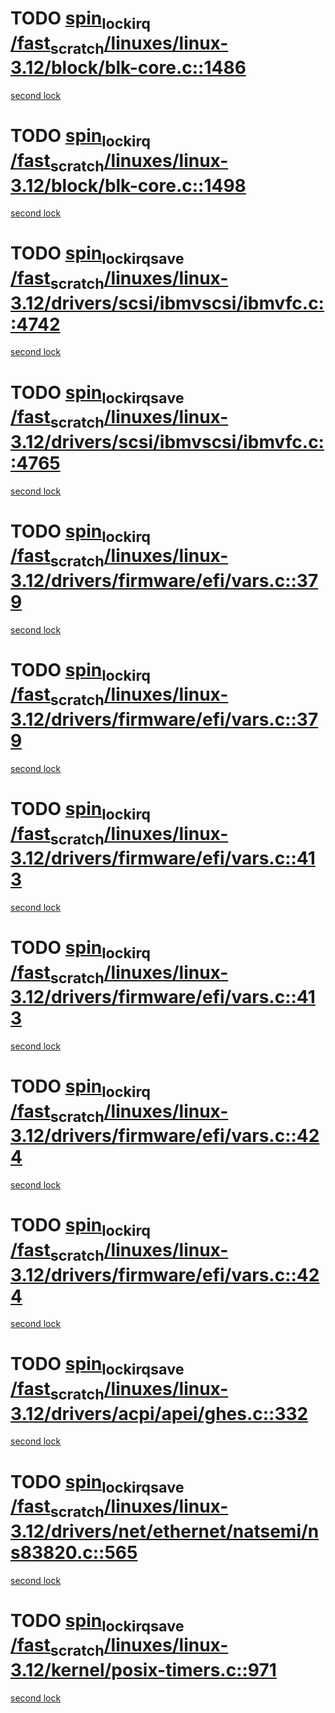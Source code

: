 * TODO [[view:/fast_scratch/linuxes/linux-3.12/block/blk-core.c::face=ovl-face1::linb=1486::colb=2::cole=15][spin_lock_irq /fast_scratch/linuxes/linux-3.12/block/blk-core.c::1486]]
[[view:/fast_scratch/linuxes/linux-3.12/block/blk-core.c::face=ovl-face2::linb=1565::colb=2::cole=15][second lock]]
* TODO [[view:/fast_scratch/linuxes/linux-3.12/block/blk-core.c::face=ovl-face1::linb=1498::colb=1::cole=14][spin_lock_irq /fast_scratch/linuxes/linux-3.12/block/blk-core.c::1498]]
[[view:/fast_scratch/linuxes/linux-3.12/block/blk-core.c::face=ovl-face2::linb=1565::colb=2::cole=15][second lock]]
* TODO [[view:/fast_scratch/linuxes/linux-3.12/drivers/scsi/ibmvscsi/ibmvfc.c::face=ovl-face1::linb=4742::colb=1::cole=18][spin_lock_irqsave /fast_scratch/linuxes/linux-3.12/drivers/scsi/ibmvscsi/ibmvfc.c::4742]]
[[view:/fast_scratch/linuxes/linux-3.12/drivers/scsi/ibmvscsi/ibmvfc.c::face=ovl-face2::linb=4765::colb=4::cole=21][second lock]]
* TODO [[view:/fast_scratch/linuxes/linux-3.12/drivers/scsi/ibmvscsi/ibmvfc.c::face=ovl-face1::linb=4765::colb=4::cole=21][spin_lock_irqsave /fast_scratch/linuxes/linux-3.12/drivers/scsi/ibmvscsi/ibmvfc.c::4765]]
[[view:/fast_scratch/linuxes/linux-3.12/drivers/scsi/ibmvscsi/ibmvfc.c::face=ovl-face2::linb=4765::colb=4::cole=21][second lock]]
* TODO [[view:/fast_scratch/linuxes/linux-3.12/drivers/firmware/efi/vars.c::face=ovl-face1::linb=379::colb=1::cole=14][spin_lock_irq /fast_scratch/linuxes/linux-3.12/drivers/firmware/efi/vars.c::379]]
[[view:/fast_scratch/linuxes/linux-3.12/drivers/firmware/efi/vars.c::face=ovl-face2::linb=413::colb=5::cole=18][second lock]]
* TODO [[view:/fast_scratch/linuxes/linux-3.12/drivers/firmware/efi/vars.c::face=ovl-face1::linb=379::colb=1::cole=14][spin_lock_irq /fast_scratch/linuxes/linux-3.12/drivers/firmware/efi/vars.c::379]]
[[view:/fast_scratch/linuxes/linux-3.12/drivers/firmware/efi/vars.c::face=ovl-face2::linb=424::colb=4::cole=17][second lock]]
* TODO [[view:/fast_scratch/linuxes/linux-3.12/drivers/firmware/efi/vars.c::face=ovl-face1::linb=413::colb=5::cole=18][spin_lock_irq /fast_scratch/linuxes/linux-3.12/drivers/firmware/efi/vars.c::413]]
[[view:/fast_scratch/linuxes/linux-3.12/drivers/firmware/efi/vars.c::face=ovl-face2::linb=413::colb=5::cole=18][second lock]]
* TODO [[view:/fast_scratch/linuxes/linux-3.12/drivers/firmware/efi/vars.c::face=ovl-face1::linb=413::colb=5::cole=18][spin_lock_irq /fast_scratch/linuxes/linux-3.12/drivers/firmware/efi/vars.c::413]]
[[view:/fast_scratch/linuxes/linux-3.12/drivers/firmware/efi/vars.c::face=ovl-face2::linb=424::colb=4::cole=17][second lock]]
* TODO [[view:/fast_scratch/linuxes/linux-3.12/drivers/firmware/efi/vars.c::face=ovl-face1::linb=424::colb=4::cole=17][spin_lock_irq /fast_scratch/linuxes/linux-3.12/drivers/firmware/efi/vars.c::424]]
[[view:/fast_scratch/linuxes/linux-3.12/drivers/firmware/efi/vars.c::face=ovl-face2::linb=413::colb=5::cole=18][second lock]]
* TODO [[view:/fast_scratch/linuxes/linux-3.12/drivers/firmware/efi/vars.c::face=ovl-face1::linb=424::colb=4::cole=17][spin_lock_irq /fast_scratch/linuxes/linux-3.12/drivers/firmware/efi/vars.c::424]]
[[view:/fast_scratch/linuxes/linux-3.12/drivers/firmware/efi/vars.c::face=ovl-face2::linb=424::colb=4::cole=17][second lock]]
* TODO [[view:/fast_scratch/linuxes/linux-3.12/drivers/acpi/apei/ghes.c::face=ovl-face1::linb=332::colb=3::cole=20][spin_lock_irqsave /fast_scratch/linuxes/linux-3.12/drivers/acpi/apei/ghes.c::332]]
[[view:/fast_scratch/linuxes/linux-3.12/drivers/acpi/apei/ghes.c::face=ovl-face2::linb=332::colb=3::cole=20][second lock]]
* TODO [[view:/fast_scratch/linuxes/linux-3.12/drivers/net/ethernet/natsemi/ns83820.c::face=ovl-face1::linb=565::colb=2::cole=19][spin_lock_irqsave /fast_scratch/linuxes/linux-3.12/drivers/net/ethernet/natsemi/ns83820.c::565]]
[[view:/fast_scratch/linuxes/linux-3.12/drivers/net/ethernet/natsemi/ns83820.c::face=ovl-face2::linb=577::colb=3::cole=20][second lock]]
* TODO [[view:/fast_scratch/linuxes/linux-3.12/kernel/posix-timers.c::face=ovl-face1::linb=971::colb=1::cole=18][spin_lock_irqsave /fast_scratch/linuxes/linux-3.12/kernel/posix-timers.c::971]]
[[view:/fast_scratch/linuxes/linux-3.12/kernel/posix-timers.c::face=ovl-face2::linb=971::colb=1::cole=18][second lock]]
